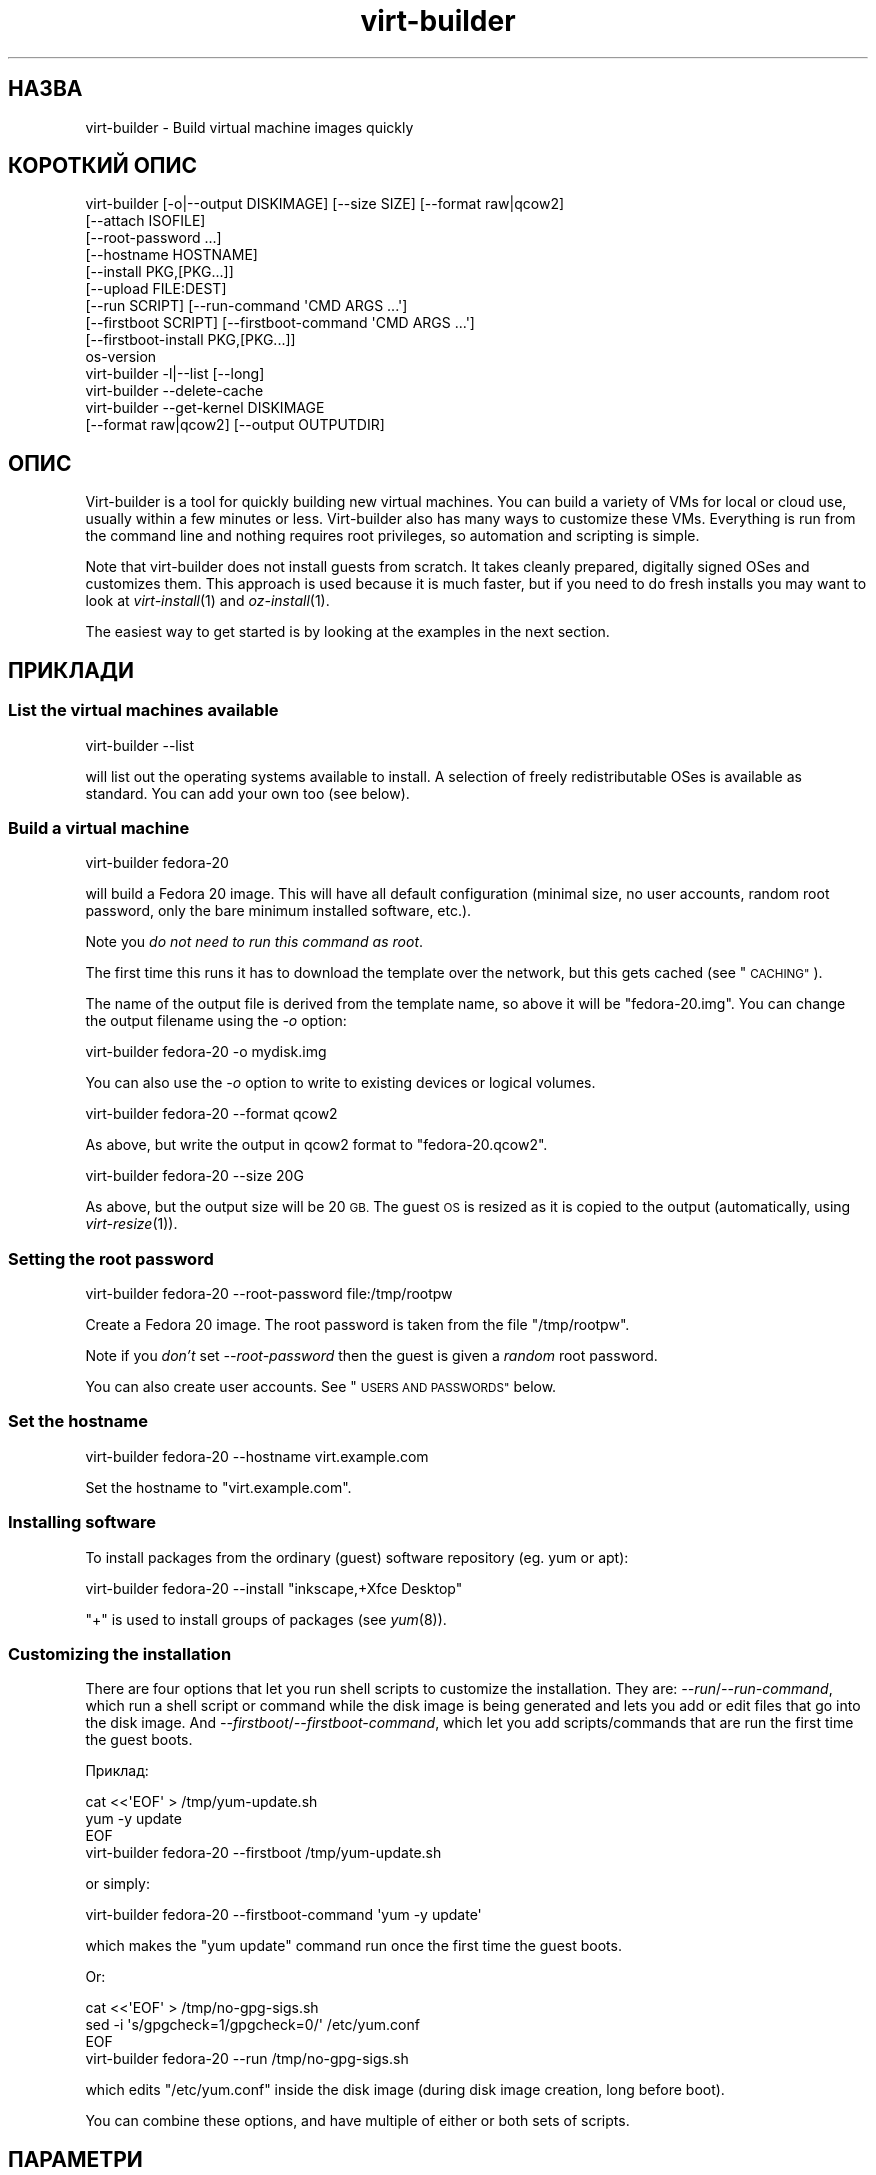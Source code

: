 .\" Automatically generated by Podwrapper::Man 1.23.30 (Pod::Simple 3.28)
.\"
.\" Standard preamble:
.\" ========================================================================
.de Sp \" Vertical space (when we can't use .PP)
.if t .sp .5v
.if n .sp
..
.de Vb \" Begin verbatim text
.ft CW
.nf
.ne \\$1
..
.de Ve \" End verbatim text
.ft R
.fi
..
.\" Set up some character translations and predefined strings.  \*(-- will
.\" give an unbreakable dash, \*(PI will give pi, \*(L" will give a left
.\" double quote, and \*(R" will give a right double quote.  \*(C+ will
.\" give a nicer C++.  Capital omega is used to do unbreakable dashes and
.\" therefore won't be available.  \*(C` and \*(C' expand to `' in nroff,
.\" nothing in troff, for use with C<>.
.tr \(*W-
.ds C+ C\v'-.1v'\h'-1p'\s-2+\h'-1p'+\s0\v'.1v'\h'-1p'
.ie n \{\
.    ds -- \(*W-
.    ds PI pi
.    if (\n(.H=4u)&(1m=24u) .ds -- \(*W\h'-12u'\(*W\h'-12u'-\" diablo 10 pitch
.    if (\n(.H=4u)&(1m=20u) .ds -- \(*W\h'-12u'\(*W\h'-8u'-\"  diablo 12 pitch
.    ds L" ""
.    ds R" ""
.    ds C` ""
.    ds C' ""
'br\}
.el\{\
.    ds -- \|\(em\|
.    ds PI \(*p
.    ds L" ``
.    ds R" ''
.    ds C`
.    ds C'
'br\}
.\"
.\" Escape single quotes in literal strings from groff's Unicode transform.
.ie \n(.g .ds Aq \(aq
.el       .ds Aq '
.\"
.\" If the F register is turned on, we'll generate index entries on stderr for
.\" titles (.TH), headers (.SH), subsections (.SS), items (.Ip), and index
.\" entries marked with X<> in POD.  Of course, you'll have to process the
.\" output yourself in some meaningful fashion.
.\"
.\" Avoid warning from groff about undefined register 'F'.
.de IX
..
.nr rF 0
.if \n(.g .if rF .nr rF 1
.if (\n(rF:(\n(.g==0)) \{
.    if \nF \{
.        de IX
.        tm Index:\\$1\t\\n%\t"\\$2"
..
.        if !\nF==2 \{
.            nr % 0
.            nr F 2
.        \}
.    \}
.\}
.rr rF
.\" ========================================================================
.\"
.IX Title "virt-builder 1"
.TH virt-builder 1 "2013-10-11" "libguestfs-1.23.30" "Virtualization Support"
.\" For nroff, turn off justification.  Always turn off hyphenation; it makes
.\" way too many mistakes in technical documents.
.if n .ad l
.nh
.SH "НАЗВА"
.IX Header "НАЗВА"
virt-builder \- Build virtual machine images quickly
.SH "КОРОТКИЙ ОПИС"
.IX Header "КОРОТКИЙ ОПИС"
.Vb 10
\& virt\-builder [\-o|\-\-output DISKIMAGE] [\-\-size SIZE] [\-\-format raw|qcow2]
\&    [\-\-attach ISOFILE]
\&    [\-\-root\-password ...]
\&    [\-\-hostname HOSTNAME]
\&    [\-\-install PKG,[PKG...]]
\&    [\-\-upload FILE:DEST]
\&    [\-\-run SCRIPT] [\-\-run\-command \*(AqCMD ARGS ...\*(Aq]
\&    [\-\-firstboot SCRIPT] [\-\-firstboot\-command \*(AqCMD ARGS ...\*(Aq]
\&    [\-\-firstboot\-install PKG,[PKG...]]
\&    os\-version
\&
\& virt\-builder \-l|\-\-list [\-\-long]
\&
\& virt\-builder \-\-delete\-cache
\&
\& virt\-builder \-\-get\-kernel DISKIMAGE
\&    [\-\-format raw|qcow2] [\-\-output OUTPUTDIR]
.Ve
.SH "ОПИС"
.IX Header "ОПИС"
Virt-builder is a tool for quickly building new virtual machines.  You can
build a variety of VMs for local or cloud use, usually within a few minutes
or less.  Virt-builder also has many ways to customize these VMs.
Everything is run from the command line and nothing requires root
privileges, so automation and scripting is simple.
.PP
Note that virt-builder does not install guests from scratch.  It takes
cleanly prepared, digitally signed OSes and customizes them.  This approach
is used because it is much faster, but if you need to do fresh installs you
may want to look at \fIvirt\-install\fR\|(1) and \fIoz\-install\fR\|(1).
.PP
The easiest way to get started is by looking at the examples in the next
section.
.SH "ПРИКЛАДИ"
.IX Header "ПРИКЛАДИ"
.SS "List the virtual machines available"
.IX Subsection "List the virtual machines available"
.Vb 1
\& virt\-builder \-\-list
.Ve
.PP
will list out the operating systems available to install.  A selection of
freely redistributable OSes is available as standard.  You can add your own
too (see below).
.SS "Build a virtual machine"
.IX Subsection "Build a virtual machine"
.Vb 1
\& virt\-builder fedora\-20
.Ve
.PP
will build a Fedora 20 image.  This will have all default configuration
(minimal size, no user accounts, random root password, only the bare minimum
installed software, etc.).
.PP
Note you \fIdo not need to run this command as root\fR.
.PP
The first time this runs it has to download the template over the network,
but this gets cached (see \*(L"\s-1CACHING\*(R"\s0).
.PP
The name of the output file is derived from the template name, so above it
will be \f(CW\*(C`fedora\-20.img\*(C'\fR.  You can change the output filename using the
\&\fI\-o\fR option:
.PP
.Vb 1
\& virt\-builder fedora\-20 \-o mydisk.img
.Ve
.PP
You can also use the \fI\-o\fR option to write to existing devices or logical
volumes.
.PP
.Vb 1
\& virt\-builder fedora\-20 \-\-format qcow2
.Ve
.PP
As above, but write the output in qcow2 format to \f(CW\*(C`fedora\-20.qcow2\*(C'\fR.
.PP
.Vb 1
\& virt\-builder fedora\-20 \-\-size 20G
.Ve
.PP
As above, but the output size will be 20 \s-1GB. \s0 The guest \s-1OS\s0 is resized as it
is copied to the output (automatically, using \fIvirt\-resize\fR\|(1)).
.SS "Setting the root password"
.IX Subsection "Setting the root password"
.Vb 1
\& virt\-builder fedora\-20 \-\-root\-password file:/tmp/rootpw
.Ve
.PP
Create a Fedora 20 image.  The root password is taken from the file
\&\f(CW\*(C`/tmp/rootpw\*(C'\fR.
.PP
Note if you \fIdon't\fR set \fI\-\-root\-password\fR then the guest is given a
\&\fIrandom\fR root password.
.PP
You can also create user accounts.  See \*(L"\s-1USERS AND PASSWORDS\*(R"\s0 below.
.SS "Set the hostname"
.IX Subsection "Set the hostname"
.Vb 1
\& virt\-builder fedora\-20 \-\-hostname virt.example.com
.Ve
.PP
Set the hostname to \f(CW\*(C`virt.example.com\*(C'\fR.
.SS "Installing software"
.IX Subsection "Installing software"
To install packages from the ordinary (guest) software repository (eg. yum
or apt):
.PP
.Vb 1
\& virt\-builder fedora\-20 \-\-install "inkscape,+Xfce Desktop"
.Ve
.PP
\&\f(CW\*(C`+\*(C'\fR is used to install groups of packages (see \fIyum\fR\|(8)).
.SS "Customizing the installation"
.IX Subsection "Customizing the installation"
There are four options that let you run shell scripts to customize the
installation.  They are: \fI\-\-run\fR/\fI\-\-run\-command\fR, which run a shell script
or command while the disk image is being generated and lets you add or edit
files that go into the disk image.  And
\&\fI\-\-firstboot\fR/\fI\-\-firstboot\-command\fR, which let you add scripts/commands
that are run the first time the guest boots.
.PP
Приклад:
.PP
.Vb 3
\& cat <<\*(AqEOF\*(Aq > /tmp/yum\-update.sh
\& yum \-y update
\& EOF
\& 
\& virt\-builder fedora\-20 \-\-firstboot /tmp/yum\-update.sh
.Ve
.PP
or simply:
.PP
.Vb 1
\& virt\-builder fedora\-20 \-\-firstboot\-command \*(Aqyum \-y update\*(Aq
.Ve
.PP
which makes the \f(CW\*(C`yum update\*(C'\fR command run once the first time the guest
boots.
.PP
Or:
.PP
.Vb 3
\& cat <<\*(AqEOF\*(Aq > /tmp/no\-gpg\-sigs.sh
\& sed \-i \*(Aqs/gpgcheck=1/gpgcheck=0/\*(Aq /etc/yum.conf
\& EOF
\& 
\& virt\-builder fedora\-20 \-\-run /tmp/no\-gpg\-sigs.sh
.Ve
.PP
which edits \f(CW\*(C`/etc/yum.conf\*(C'\fR inside the disk image (during disk image
creation, long before boot).
.PP
You can combine these options, and have multiple of either or both sets of
scripts.
.SH "ПАРАМЕТРИ"
.IX Header "ПАРАМЕТРИ"
.IP "\fB\-\-help\fR" 4
.IX Item "--help"
Показати довідкове повідомлення.
.IP "\fB\-\-attach\fR \s-1ISOFILE\s0" 4
.IX Item "--attach ISOFILE"
During the customization phase, the given disk is attached to the libguestfs
appliance.  This is used to provide extra software repositories or other
data for customization.
.Sp
You probably want to ensure the volume(s) or filesystems in the attached
disks are labelled (or an \s-1ISO\s0 volume name) so that you can mount them by
label in your run-scripts:
.Sp
.Vb 2
\& mkdir /tmp/mount
\& mount LABEL=EXTRA /tmp/mount
.Ve
.Sp
You can have multiple \fI\-\-attach\fR options, and the format can be any disk
format (not just an \s-1ISO\s0).
.Sp
See also: \fI\-\-run\fR, \*(L"Installing packages at build time from a side
repository\*(R", \fIvirt\-make\-fs\fR\|(1).
.IP "\fB\-\-attach\-format\fR \s-1FORMAT\s0" 4
.IX Item "--attach-format FORMAT"
Specify the disk format for the next \fI\-\-attach\fR option.  The \f(CW\*(C`FORMAT\*(C'\fR is
usually \f(CW\*(C`raw\*(C'\fR or \f(CW\*(C`qcow2\*(C'\fR.  Use \f(CW\*(C`raw\*(C'\fR for ISOs.
.IP "\fB\-\-cache\fR \s-1DIR\s0" 4
.IX Item "--cache DIR"
.PD 0
.IP "\fB\-\-no\-cache\fR" 4
.IX Item "--no-cache"
.PD
\&\fI\-\-cache\fR \s-1DIR\s0 sets the directory to use/check for cached template files.
If not set, defaults to either \f(CW\*(C`$XDG_CACHE_HOME/virt\-builder/\*(C'\fR or
\&\f(CW\*(C`$HOME/.cache/virt\-builder/\*(C'\fR.
.Sp
\&\fI\-\-no\-cache\fR disables template caching.
.IP "\fB\-\-check\-signature\fR" 4
.IX Item "--check-signature"
.PD 0
.IP "\fB\-\-no\-check\-signature\fR" 4
.IX Item "--no-check-signature"
.PD
Check/don't check the digital signature of the \s-1OS\s0 template.  The default is
to check the signature and exit if it is not correct.  Using
\&\fI\-\-no\-check\-signature\fR bypasses this check.
.Sp
See also \fI\-\-fingerprint\fR.
.IP "\fB\-\-curl\fR \s-1CURL\s0" 4
.IX Item "--curl CURL"
Specify an alternate \fIcurl\fR\|(1) binary.  You can also use this to add curl
parameters, for example to disable https certificate checks:
.Sp
.Vb 1
\& virt\-builder \-\-curl "curl \-\-insecure" [...]
.Ve
.IP "\fB\-\-delete\-cache\fR" 4
.IX Item "--delete-cache"
Delete the template cache.  See \*(L"\s-1CACHING\*(R"\s0.
.IP "\fB\-\-fingerprint\fR '\s-1AAAA BBBB ...\s0'" 4
.IX Item "--fingerprint 'AAAA BBBB ...'"
Check that the digital signature is signed by the key with the given
fingerprint.  (The fingerprint is a long string, usually written as 10
groups of 4 hexadecimal digits).
.Sp
If signature checking is enabled and the \fI\-\-fingerprint\fR option is not
given, then this checks the download was signed by F777 4FB1 \s-1AD07 4A7E 8C87 67EA 9173 8F73 E1B7 68A0 \s0(which is Richard W.M. Jones's key).
.Sp
You can also set the \f(CW\*(C`VIRT_BUILDER_FINGERPRINT\*(C'\fR environment variable.
.IP "\fB\-\-firstboot\fR \s-1SCRIPT\s0" 4
.IX Item "--firstboot SCRIPT"
.PD 0
.IP "\fB\-\-firstboot\-command\fR '\s-1CMD ARGS ...\s0'" 4
.IX Item "--firstboot-command 'CMD ARGS ...'"
.PD
Install \f(CW\*(C`SCRIPT\*(C'\fR inside the guest, so that when the guest first boots up,
the script runs (as root, late in the boot process).
.Sp
The script is automatically chmod +x after installation in the guest.
.Sp
The alternative version \fI\-\-firstboot\-command\fR is the same, but it
conveniently wraps the command up in a single line script for you.
.Sp
You can have multiple \fI\-\-firstboot\fR and \fI\-\-firstboot\-command\fR options.
They run in the same order that they appear on the command line.
.Sp
See also \fI\-\-run\fR.
.IP "\fB\-\-firstboot\-install\fR PKG[,PKG,...]" 4
.IX Item "--firstboot-install PKG[,PKG,...]"
Install the named packages (a comma-separated list).  These are installed
when the guest first boots using the guest's package manager (eg. apt, yum,
etc.) and the guest's network connection.
.Sp
For an overview on the different ways to install packages, see \*(L"\s-1INSTALLING
PACKAGES\*(R"\s0.
.IP "\fB\-\-format\fR qcow2" 4
.IX Item "--format qcow2"
.PD 0
.IP "\fB\-\-format\fR raw" 4
.IX Item "--format raw"
.PD
Select the output format.  The default is \fIraw\fR.
.IP "\fB\-\-get\-kernel\fR \s-1IMAGE\s0" 4
.IX Item "--get-kernel IMAGE"
This option extracts the kernel and initramfs from a previously built disk
image called \f(CW\*(C`IMAGE\*(C'\fR (in fact it works for any \s-1VM\s0 disk image, not just ones
built using virt-builder).
.Sp
The kernel and initramfs are written to the current directory, unless you
also specify the \fI\-\-output\fR \f(CW\*(C`outputdir\*(C'\fR \fBdirectory\fR name.
.Sp
The format of the disk image is automatically detected unless you specify it
by using the \fI\-\-format\fR option.
.Sp
In the case where the guest contains multiple kernels, the one with the
highest version number is chosen.  To extract arbitrary kernels from the
disk image, see \fIguestfish\fR\|(1).  To extract the entire \f(CW\*(C`/boot\*(C'\fR directory
of a guest, see \fIvirt\-copy\-out\fR\|(1).
.IP "\fB\-\-gpg\fR \s-1GPG\s0" 4
.IX Item "--gpg GPG"
Specify an alternate \fIgpg\fR\|(1) (\s-1GNU\s0 Privacy Guard) binary.  You can also use
this to add gpg parameters, for example to specify an alternate home
directory:
.Sp
.Vb 1
\& virt\-builder \-\-gpg "gpg \-\-homedir /tmp" [...]
.Ve
.IP "\fB\-\-hostname\fR \s-1HOSTNAME\s0" 4
.IX Item "--hostname HOSTNAME"
Set the hostname of the guest to \f(CW\*(C`HOSTNAME\*(C'\fR.  You can use a dotted
hostname.domainname (\s-1FQDN\s0) if you want.
.IP "\fB\-\-install\fR PKG[,PKG,...]" 4
.IX Item "--install PKG[,PKG,...]"
Install the named packages (a comma-separated list).  These are installed
during the image build using the guest's package manager (eg. apt, yum,
etc.) and the host's network connection.
.Sp
For an overview on the different ways to install packages, see \*(L"\s-1INSTALLING
PACKAGES\*(R"\s0.
.IP "\fB\-l\fR" 4
.IX Item "-l"
.PD 0
.IP "\fB\-\-list\fR" 4
.IX Item "--list"
.IP "\fB\-\-list \-\-long\fR" 4
.IX Item "--list --long"
.PD
List available templates.
.Sp
The alternative \fI\-\-list \-\-long\fR form shows lots more details about each
operating system option.
.Sp
See also: \fI\-\-source\fR, \*(L"\s-1CREATING YOUR OWN TEMPLATES\*(R"\s0.
.IP "\fB\-\-no\-logfile\fR" 4
.IX Item "--no-logfile"
Wipe \f(CW\*(C`builder.log\*(C'\fR (log file from build commands) from the image after
building is complete.  If you don't want to reveal precisely how the image
was built, use this option.
.Sp
See also: \*(L"\s-1LOG FILE\*(R"\s0.
.IP "\fB\-\-network\fR" 4
.IX Item "--network"
.PD 0
.IP "\fB\-\-no\-network\fR" 4
.IX Item "--no-network"
.PD
Enable or disable network access from the guest during the installation.
.Sp
Enabled is the default.  Use \fI\-\-no\-network\fR to disable access.
.Sp
The network only allows outgoing connections and has other minor
limitations.  See \*(L"\s-1NETWORK\*(R"\s0 in \fIvirt\-rescue\fR\|(1).
.Sp
If you use \fI\-\-no\-network\fR then certain other options such as \fI\-\-install\fR
will not work.
.Sp
This does not affect whether the guest can access the network once it has
been booted, because that is controlled by your hypervisor or cloud
environment and has nothing to do with virt-builder.
.Sp
Generally speaking you should \fInot\fR use \fI\-\-no\-network\fR.  But here are some
reasons why you might want to:
.RS 4
.IP "1." 4
Because the libguestfs backend that you are using doesn't support the
network.  (See: \*(L"\s-1BACKEND\*(R"\s0 in \fIguestfs\fR\|(3)).
.IP "2." 4
Any software you need to install comes from an attached \s-1ISO,\s0 so you don't
need the network.
.IP "3." 4
You don't want untrusted guest code trying to access your host network when
running virt-builder.  This is particularly an issue when you don't trust
the source of the operating system templates.  (See \*(L"\s-1SECURITY\*(R"\s0 below).
.IP "4." 4
You don't have a host network (eg. in secure/restricted environments).
.RE
.RS 4
.RE
.IP "\fB\-o\fR filename" 4
.IX Item "-o filename"
.PD 0
.IP "\fB\-\-output\fR filename" 4
.IX Item "--output filename"
.PD
Write the output to \f(CW\*(C`filename\*(C'\fR.  If you don't specify this option, then the
output filename is generated by taking the \f(CW\*(C`os\-version\*(C'\fR or basename of the
template, removing any extensions, and adding \f(CW\*(C`.img\*(C'\fR (for raw format) or
\&\f(CW\*(C`.qcow2\*(C'\fR (for qcow2 format).
.Sp
Note that the output filename could be a device, partition or logical
volume.
.IP "\fB\-\-password\-crypto\fR password-crypto" 4
.IX Item "--password-crypto password-crypto"
Set the password encryption to \f(CW\*(C`md5\*(C'\fR, \f(CW\*(C`sha256\*(C'\fR or \f(CW\*(C`sha512\*(C'\fR.
.Sp
\&\f(CW\*(C`sha256\*(C'\fR and \f(CW\*(C`sha512\*(C'\fR require glibc ≥ 2.7 (check \fIcrypt\fR\|(3) inside the
guest).
.Sp
\&\f(CW\*(C`md5\*(C'\fR will work with relatively old Linux guests (eg. \s-1RHEL 3\s0), but is not
secure against modern attacks.
.Sp
The default is \f(CW\*(C`sha512\*(C'\fR unless libguestfs detects an old guest that didn't
have support for \s-1SHA\-512,\s0 in which case it will use \f(CW\*(C`md5\*(C'\fR.  You can
override libguestfs by specifying this option.
.IP "\fB\-\-quiet\fR" 4
.IX Item "--quiet"
Don't print ordinary progress messages.
.IP "\fB\-\-root\-password\fR \s-1PASSWORD\s0" 4
.IX Item "--root-password PASSWORD"
Set the root password.
.Sp
See \*(L"\s-1USERS AND PASSWORDS\*(R"\s0 below for the format of the \f(CW\*(C`PASSWORD\*(C'\fR field,
and also how to set up user accounts.
.Sp
Note if you \fIdon't\fR set \fI\-\-root\-password\fR then the guest is given a
\&\fIrandom\fR root password.
.IP "\fB\-\-run\fR \s-1SCRIPT\s0" 4
.IX Item "--run SCRIPT"
.PD 0
.IP "\fB\-\-run\-command\fR '\s-1CMD ARGS ...\s0'" 4
.IX Item "--run-command 'CMD ARGS ...'"
.PD
Run the shell script (or any program) called \f(CW\*(C`SCRIPT\*(C'\fR on the disk image.
The script runs virtualized inside a small appliance, chrooted into the
guest filesystem.
.Sp
The script is automatically chmod +x.
.Sp
If libguestfs supports it then a limited network connection is available but
it only allows outgoing network connections.  You can also attach data disks
(eg. \s-1ISO\s0 files) as another way to provide data (eg. software packages) to
the script without needing a network connection.
.Sp
The alternative version \fI\-\-run\-command\fR is the same, but it conveniently
wraps the command up in a single line script for you.
.Sp
You can have multiple \fI\-\-run\fR and \fI\-\-run\-command\fR options.  They run in
the same order that they appear on the command line.
.Sp
See also \fI\-\-firstboot\fR, \fI\-\-attach\fR.
.IP "\fB\-\-size\fR \s-1SIZE\s0" 4
.IX Item "--size SIZE"
Select the size, where the size can be specified using common names such as
\&\f(CW\*(C`32G\*(C'\fR (32 gigabytes) etc.
.Sp
If the size is not specified, then one of two things happens.  If the output
is a file, then the size is the same as the template (this is most likely
\&\fInot\fR what you want).  If the output is a device, partition, etc then the
size of that device is used.
.IP "\fB\-\-source\fR \s-1URL\s0" 4
.IX Item "--source URL"
Set the source \s-1URL\s0 to look for templates.  If not specified it defaults to
http://libguestfs.org/download/builder/index.asc
.Sp
See also \*(L"\s-1CREATING YOUR OWN TEMPLATES\*(R"\s0 below.
.Sp
You can also set the \f(CW\*(C`VIRT_BUILDER_SOURCE\*(C'\fR environment variable.
.Sp
Note that you should not point \fI\-\-source\fR to sources that you don't trust
(unless the source is signed by someone you do trust).  See also the
\&\fI\-\-no\-network\fR option.
.IP "\fB\-\-upload\fR \s-1FILE:DEST\s0" 4
.IX Item "--upload FILE:DEST"
Upload local file \f(CW\*(C`FILE\*(C'\fR to destination \f(CW\*(C`DEST\*(C'\fR in the disk image.  File
owner and permissions from the original are preserved, so you should set
them to what you want them to be in the disk image.
.IP "\fB\-v\fR" 4
.IX Item "-v"
.PD 0
.IP "\fB\-\-verbose\fR" 4
.IX Item "--verbose"
.PD
Enable debug messages and/or produce verbose output.
.Sp
When reporting bugs, use this option and attach the complete output to your
bug report.
.IP "\fB\-V\fR" 4
.IX Item "-V"
.PD 0
.IP "\fB\-\-version\fR" 4
.IX Item "--version"
.PD
Показати дані щодо версії і завершити роботу.
.SH "REFERENCE"
.IX Header "REFERENCE"
.SS "\s-1INSTALLING PACKAGES\s0"
.IX Subsection "INSTALLING PACKAGES"
There are several approaches to installing packages or applications in the
guest which have different trade-offs.
.PP
\fIInstalling packages at build time\fR
.IX Subsection "Installing packages at build time"
.PP
If the guest \s-1OS\s0 you are installing is similar to the host \s-1OS \s0(eg.  both are
Linux), and if libguestfs supports network connections, then you can use
\&\fI\-\-install\fR to install packages like this:
.PP
.Vb 1
\& virt\-builder fedora\-20 \-\-install inkscape
.Ve
.PP
This uses the guest's package manager but the host's network connection.
.PP
\fIInstalling packages at first boot\fR
.IX Subsection "Installing packages at first boot"
.PP
Another option is to install the packages when the guest first boots:
.PP
.Vb 1
\& virt\-builder fedora\-20 \-\-firstboot\-install inkscape
.Ve
.PP
This uses the guest's package manager and the guest's network connection.
.PP
The downsides are that it will take the guest a lot longer to boot first
time, and there's nothing much you can do if package installation fails
(eg. because a network problem means the guest can't reach the package
repositories).
.PP
\fIInstalling packages at build time from a side repository\fR
.IX Subsection "Installing packages at build time from a side repository"
.PP
If the software you want to install is not available in the main package
repository of the guest, then you can add a side repository.  Usually this
is presented as an \s-1ISO \s0(\s-1CD\s0 disk image) file containing extra packages.
.PP
Create a script that mounts the \s-1ISO\s0 and sets up the repository.  For yum,
create /tmp/install.sh containing:
.PP
.Vb 1
\& mkdir /tmp/mount
\& 
\& # Assume the volume label of the CD is \*(AqEXTRA\*(Aq:
\& mount LABEL=EXTRA /tmp/mount
\& 
\& cat <<\*(AqEOF\*(Aq > /etc/yum.repos.d/extra.repo
\& [extra]
\& name=extra
\& baseurl=file:///tmp/mount
\& enabled=1
\& EOF
\& 
\& yum \-y install famousdatabase
.Ve
.PP
For apt, create /tmp/install.sh containing:
.PP
.Vb 1
\& mkdir /tmp/mount
\& 
\& # Assume the volume label of the CD is \*(AqEXTRA\*(Aq:
\& mount LABEL=EXTRA /tmp/mount
\& 
\& apt\-cdrom \-d=/tmp/mount add
\& apt\-get \-y install famousdatabase
.Ve
.PP
Use the \fI\-\-attach\fR option to attach the \s-1CD:\s0
.PP
.Vb 1
\& virt\-builder fedora 20 \-\-attach extra.iso \-\-run /tmp/install.sh
.Ve
.SS "\s-1USERS AND PASSWORDS\s0"
.IX Subsection "USERS AND PASSWORDS"
The \fI\-\-root\-password\fR option is used to change the root password (otherwise
a random password is used).  This option has the following formats:
.IP "\fB\-\-root\-password\fR file:FILENAME" 4
.IX Item "--root-password file:FILENAME"
Read the root password from \f(CW\*(C`FILENAME\*(C'\fR.  The whole first line of this file
is the replacement password.  Any other lines are ignored.  You should
create the file with mode 0600 to ensure no one else can read it.
.IP "\fB\-\-root\-password\fR password:PASSWORD" 4
.IX Item "--root-password password:PASSWORD"
Set the root password to the literal string \f(CW\*(C`PASSWORD\*(C'\fR.
.Sp
\&\fBNote: this is not secure\fR since any user on the same machine can see the
cleartext password using \fIps\fR\|(1).
.PP
\fICreating user accounts\fR
.IX Subsection "Creating user accounts"
.PP
To create user accounts, use the \fIuseradd\fR\|(8) command with
\&\-\-firstboot\-command like this:
.PP
.Vb 2
\& virt\-sysprep \-\-firstboot\-command \e
\&    \*(Aquseradd \-m \-p "" rjones ; chage \-d 0 rjones\*(Aq
.Ve
.PP
The above command will create an \f(CW\*(C`rjones\*(C'\fR account with no password, and
force the user to set a password when they first log in.  There are other
ways to manage passwords, see \fIuseradd\fR\|(8) for details.
.SS "\s-1LOG FILE\s0"
.IX Subsection "LOG FILE"
Scripts and package installation that runs at build time (\fI\-\-run\fR,
\&\fI\-\-run\-command\fR, \fI\-\-install\fR, but \fInot\fR firstboot) is logged in one of
the following locations:
.ie n .IP """/tmp/builder.log""" 4
.el .IP "\f(CW/tmp/builder.log\fR" 4
.IX Item "/tmp/builder.log"
On Linux, \s-1BSD\s0 and other guests.
.ie n .IP """C:\eTemp\ebuilder.log""" 4
.el .IP "\f(CWC:\eTemp\ebuilder.log\fR" 4
.IX Item "C:Tempbuilder.log"
On Windows, \s-1DOS\s0 guests.
.ie n .IP """/builder.log""" 4
.el .IP "\f(CW/builder.log\fR" 4
.IX Item "/builder.log"
If \f(CW\*(C`/tmp\*(C'\fR or \f(CW\*(C`C:\eTemp\*(C'\fR is missing.
.PP
If you don't want the log file to appear in the final image, then use the
\&\fI\-\-no\-logfile\fR command line option.
.SS "\s-1INSTALLATION PROCESS\s0"
.IX Subsection "INSTALLATION PROCESS"
When you invoke virt-builder, installation proceeds as follows:
.IP "\(bu" 4
The template image is downloaded.
.Sp
If the template image is present in the cache, the cached version is used
instead.  (See \*(L"\s-1CACHING\*(R"\s0).
.IP "\(bu" 4
The template signature is checked.
.IP "\(bu" 4
If the template image is xz-compressed: If \fInbdkit\fR\|(1) and
\&\fInbdkit\-xz\-plugin\fR\|(1) are both installed, nbdkit is used to transparently
uncompress the image on the fly.  Else it is uncompressed to a temporary
disk which takes more disk space.
.Sp
[\fBNote:\fR Use of nbdkit is disabled because of a libvirt bug:
https://bugzilla.redhat.com/show_bug.cgi?id=1011063 It will be enabled in
a future release.]
.IP "\(bu" 4
The template image is resized into the destination, using \fIvirt\-resize\fR\|(1).
.IP "\(bu" 4
Extra disks are attached (\fI\-\-attach\fR).
.IP "\(bu" 4
A new random seed is generated for the guest.
.IP "\(bu" 4
The hostname is set (\fI\-\-hostname\fR).
.IP "\(bu" 4
The root password is changed (\fI\-\-root\-password\fR).
.IP "\(bu" 4
Packages are installed (\fI\-\-install\fR).
.IP "\(bu" 4
Files are uploaded (\fI\-\-upload\fR).
.IP "\(bu" 4
Firstboot scripts are installed (\fI\-\-firstboot\fR, \fI\-\-firstboot\-command\fR,
\&\fI\-\-firstboot\-install\fR).
.Sp
Note that although firstboot scripts are installed at this step, they do not
run until the guest is booted first time.  Firstboot scripts will run in the
order they appear on the command line.
.IP "\(bu" 4
Scripts are run (\fI\-\-run\fR, \fI\-\-run\-command\fR).
.Sp
Scripts run in the order they appear on the command line.
.SS "\s-1IMPORTING THE DISK IMAGE\s0"
.IX Subsection "IMPORTING THE DISK IMAGE"
\fIImporting into libvirt\fR
.IX Subsection "Importing into libvirt"
.PP
Import the disk image into libvirt using \fIvirt\-install\fR\|(1) \fI\-\-import\fR
option.
.PP
.Vb 2
\& virt\-install \-\-import \e
\&   \-\-name guest \-\-ram 2048 \-\-disk path=disk.img,format=raw
.Ve
.PP
Нотатки:
.IP "1." 4
You \fImust\fR specify the correct format.  The format is \f(CW\*(C`raw\*(C'\fR unless you
used virt-builder's \fI\-\-format\fR option.
.IP "2." 4
You can run virt-install as root or non-root.  Each works slightly
differently because libvirt manages a different set of virtual machines for
each user.  In particular virt-manager normally shows the root-owned VMs,
whereas Boxes shows the user-owned VMs, and other tools probably work
differently as well.
.SS "\s-1DEBUGGING BUILDS\s0"
.IX Subsection "DEBUGGING BUILDS"
If virt-builder fails with an error, then enable debugging (\fI\-v\fR) and
report a bug (see \*(L"\s-1BUGS\*(R"\s0 below).
.PP
If virt-builder is successful but the image doesn't work, here are some
things to try:
.IP "Use virt-rescue" 4
.IX Item "Use virt-rescue"
Run \fIvirt\-rescue\fR\|(1) on the disk image:
.Sp
.Vb 1
\& virt\-rescue \-a disk.img
.Ve
.Sp
This gives you a rescue shell.  You can mount the filesystems from the disk
image on \f(CW\*(C`/sysroot\*(C'\fR and examine them using ordinary Linux commands.  You
can also chroot into the guest to reinstall the bootloader.  The virt-rescue
man page has a lot more information and examples.
.IP "Use guestfish" 4
.IX Item "Use guestfish"
Run \fIguestfish\fR\|(1) on the disk image:
.Sp
.Vb 1
\& guestfish \-a disk.img \-i
.Ve
.Sp
Use guestfish commands like \f(CW\*(C`ll /directory\*(C'\fR and \f(CW\*(C`cat /file\*(C'\fR to examine
directories and files.
.IP "Use guestmount" 4
.IX Item "Use guestmount"
Mount the disk image safely on the host using \s-1FUSE\s0 and \fIguestmount\fR\|(1):
.Sp
.Vb 3
\& mkdir /tmp/mp
\& guestmount \-a disk.img \-i /tmp/mp
\& cd /tmp/mp
.Ve
.Sp
To unmount the disk image do:
.Sp
.Vb 1
\& fusermount \-u /tmp/mp
.Ve
.IP "Add a serial console" 4
.IX Item "Add a serial console"
If the guest hangs during boot, it can be helpful to add a serial console to
the guest, and direct kernel messages to the serial console.  Adding the
serial console will involve looking at the documentation for your
hypervisor.  To direct kernel messages to the serial console, add the
following on the kernel command line:
.Sp
.Vb 1
\& console=tty0 console=ttyS0,115200
.Ve
.SS "\s-1CREATING YOUR OWN TEMPLATES\s0"
.IX Subsection "CREATING YOUR OWN TEMPLATES"
For serious virt-builder use, you may want to create your own repository of
templates.
.PP
Out of the box, virt-builder downloads the file
http://libguestfs.org/download/builder/index.asc which is an index of
available templates plus some information about each one, wrapped up in a
digital signature.  The command \f(CW\*(C`virt\-builder \-\-list\*(C'\fR lists out the
information in this index file.
.PP
You can set up your own site containing an index file and some templates,
and then point virt-builder at the site by using the \fI\-\-source\fR option:
.PP
.Vb 3
\& virt\-builder \-\-source https://example.com/builder/index.asc \e
\&    \-\-fingerprint \*(AqAAAA BBBB ...\*(Aq \e
\&    \-\-list
.Ve
.PP
(Note setting the environment variables \f(CW\*(C`VIRT_BUILDER_SOURCE\*(C'\fR and
\&\f(CW\*(C`VIRT_BUILDER_FINGERPRINT\*(C'\fR may be easier to type!)
.PP
\fISetting up a \s-1GPG\s0 key\fR
.IX Subsection "Setting up a GPG key"
.PP
If you don't have a GnuPG key, you will need to set one up.  (Strictly
speaking this is optional, but if your index and template files are not
signed then virt-builder users will have to use the \fI\-\-no\-check\-signature\fR
flag every time they use virt-builder.)
.PP
To create a key, see the \s-1GPG\s0 manual
http://www.gnupg.org/gph/en/manual.html.
.PP
Export your \s-1GPG\s0 public key and add it to the keyring of all virt-builder
users:
.PP
.Vb 1
\& gpg \-\-export \-a "you@example.com" > pubkey
\& 
\& # For each virt\-builder user:
\& gpg \-\-import pubkey
.Ve
.PP
Also find the fingerprint of your key:
.PP
.Vb 1
\& gpg \-\-list\-keys \-\-fingerprint
.Ve
.PP
\fICreate the templates\fR
.IX Subsection "Create the templates"
.PP
There are many ways to create the templates.  For example you could clone
existing guests (see \fIvirt\-sysprep\fR\|(1)), or you could install a guest by
hand (\fIvirt\-install\fR\|(1)).  To see how the templates were created for
virt-builder, look at the scripts in \f(CW\*(C`libguestfs.git/builder/website\*(C'\fR
.PP
For best results when compressing the templates, use the following xz
options (see \fInbdkit\-xz\-plugin\fR\|(1) for further explanation):
.PP
.Vb 1
\& xz \-\-best \-\-block\-size=16777216 disk
.Ve
.PP
\fICreating and signing the index file\fR
.IX Subsection "Creating and signing the index file"
.PP
The index file has a simple text format (shown here without the digital
signature):
.PP
.Vb 9
\& [fedora\-18]
\& name=Fedora® 18
\& osinfo=fedora18
\& file=fedora\-18.xz
\& sig=fedora\-18.xz.sig
\& format=raw
\& size=6442450944
\& compressed_size=148947524
\& expand=/dev/sda3
\& 
\& [fedora\-19]
\& name=Fedora® 19
\& osinfo=fedora19
\& file=fedora\-19.xz
\& sig=fedora\-19.xz.sig
\& revision=3
\& format=raw
\& size=4294967296
\& compressed_size=172190964
\& expand=/dev/sda3
.Ve
.PP
The part in square brackets is the \f(CW\*(C`os\-version\*(C'\fR, which is the same string
that is used on the virt-builder command line to build that \s-1OS.\s0
.PP
After preparing the \f(CW\*(C`index\*(C'\fR file in the correct format, clearsign it using
the following command:
.PP
.Vb 1
\& gpg \-\-clearsign \-\-armor index
.Ve
.PP
This will create the final file called \f(CW\*(C`index.asc\*(C'\fR which can be uploaded to
the server (and is the \fI\-\-source\fR \s-1URL\s0).  As noted above, signing the index
file is optional, but recommended.
.PP
The following fields can appear:
.ie n .IP """name=NAME""" 4
.el .IP "\f(CWname=NAME\fR" 4
.IX Item "name=NAME"
The user-friendly name of this template.  This is displayed in the \fI\-\-list\fR
output but is otherwise not significant.
.ie n .IP """osinfo=ID""" 4
.el .IP "\f(CWosinfo=ID\fR" 4
.IX Item "osinfo=ID"
This optional field maps the operating system to the associated libosinfo
\&\s-1ID. \s0 Virt-builder does not use it (yet).
.ie n .IP """file=PATH""" 4
.el .IP "\f(CWfile=PATH\fR" 4
.IX Item "file=PATH"
The path (relative to the index) of the xz-compressed template.
.Sp
Note that absolute paths or URIs are \fBnot\fR permitted here.  This is because
virt-builder has a \*(L"same origin\*(R" policy for templates so they cannot come
from other servers.
.ie n .IP """sig=PATH""" 4
.el .IP "\f(CWsig=PATH\fR" 4
.IX Item "sig=PATH"
The path (relative to the index) of the \s-1GPG\s0 detached signature of the xz
file.
.Sp
Note that absolute paths or URIs are \fBnot\fR permitted here.  This is because
virt-builder has a \*(L"same origin\*(R" policy for templates so they cannot come
from other servers.
.Sp
The file can be created as follows:
.Sp
.Vb 1
\& gpg \-\-detach\-sign \-\-armor \-o disk.xz.sig disk.xz
.Ve
.Sp
The signature is optional, but if you don't have it then virt-builder users
will need to use the \fI\-\-no\-check\-signature\fR option in order to install from
this template.
.ie n .IP """revision=N""" 4
.el .IP "\f(CWrevision=N\fR" 4
.IX Item "revision=N"
The revision is an integer which is used to control the template cache.
Increasing the revision number causes clients to download the template again
even if they have a copy in the cache.
.Sp
The revision number is optional.  If omitted it defaults to \f(CW1\fR.
.ie n .IP """format=raw""" 4
.el .IP "\f(CWformat=raw\fR" 4
.IX Item "format=raw"
.PD 0
.ie n .IP """format=qcow2""" 4
.el .IP "\f(CWformat=qcow2\fR" 4
.IX Item "format=qcow2"
.PD
Specify the format of the disk image (before it was compressed).  If not
given, the format is autodetected, but generally it is better to be explicit
about the intended format.
.Sp
Note this is the source format, which is different from the \fI\-\-format\fR
option (requested output format).  Virt-builder does on-the-fly conversion
from the source format to the requested output format.
.ie n .IP """size=NNN""" 4
.el .IP "\f(CWsize=NNN\fR" 4
.IX Item "size=NNN"
The virtual size of the image in bytes.  This is the size of the image when
uncompressed.  If using a non-raw format such as qcow2 then it means the
virtual disk size, not the size of the qcow2 file.
.Sp
This field is required.
.Sp
Virt-builder also uses this as the minimum size that users can request via
the \fI\-\-size\fR option, or as the default size if there is no \fI\-\-size\fR
option.
.ie n .IP """compressed_size=NNN""" 4
.el .IP "\f(CWcompressed_size=NNN\fR" 4
.IX Item "compressed_size=NNN"
The compressed size of the disk image in bytes.  This is just used for
information (when using \fI\-\-list \-\-long\fR).
.ie n .IP """expand=/dev/sdaX""" 4
.el .IP "\f(CWexpand=/dev/sdaX\fR" 4
.IX Item "expand=/dev/sdaX"
When expanding the image to its final size, instruct \fIvirt\-resize\fR\|(1) to
expand the named partition in the guest image to fill up all available
space.  This works like the virt-resize \fI\-\-expand\fR option.
.Sp
You should usually put the device name of the guest's root filesystem here.
.Sp
It's a good idea to use this, but not required.  If the field is omitted
then virt-resize will create an extra partition at the end of the disk to
cover the free space, which is much less user-friendly.
.ie n .IP """lvexpand=/dev/VolGroup/LogVol""" 4
.el .IP "\f(CWlvexpand=/dev/VolGroup/LogVol\fR" 4
.IX Item "lvexpand=/dev/VolGroup/LogVol"
When expanding the image to its final size, instruct \fIvirt\-resize\fR\|(1) to
expand the named logical volume in the guest image to fill up all available
space.  This works like the virt-resize \fI\-\-lv\-expand\fR option.
.Sp
If the guest uses \s-1LVM2\s0 you should usually put the \s-1LV\s0 of the guest's root
filesystem here.  If the guest does not use \s-1LVM2\s0 or its root filesystem is
not on an \s-1LV,\s0 don't use this option.
.ie n .IP """notes=NOTES""" 4
.el .IP "\f(CWnotes=NOTES\fR" 4
.IX Item "notes=NOTES"
Any notes that go with this image, especially notes describing what packages
are in the image, how the image was prepared, and licensing information.
.Sp
You can use multi-line notes here by indenting each new line with at least
one character of whitespace (even on blank lines):
.Sp
.Vb 5
\& notes=This image was prepared using
\&  the following kickstart script:
\&                                <\-\- one space at beginning of line
\&  timezone Europe/London
\&  part /boot \-\-fstype ext3
.Ve
.ie n .IP """hidden=true""" 4
.el .IP "\f(CWhidden=true\fR" 4
.IX Item "hidden=true"
Using the hidden flag prevents the template from being listed by the
\&\fI\-\-list\fR option (but it is still installable).  This is used for test
images.
.PP
\fIRunning virt-builder against the alternate repository\fR
.IX Subsection "Running virt-builder against the alternate repository"
.PP
Ensure each virt-builder user has imported your public key into their gpg
keyring (see above).
.PP
Each virt-builder user should export these environment variables:
.IP "\(bu" 4
\&\f(CW\*(C`VIRT_BUILDER_SOURCE\*(C'\fR to point to the \s-1URL\s0 of the \f(CW\*(C`index.asc\*(C'\fR file.
.IP "\(bu" 4
\&\f(CW\*(C`VIRT_BUILDER_FINGERPRINT\*(C'\fR to contain the fingerprint (long hex string) of
the user who signed the index file and the templates.
.PP
Now run virt-builder commands as normal, eg:
.PP
.Vb 1
\& virt\-builder \-\-list \-\-long
\&
\& virt\-builder os\-version
.Ve
.PP
To debug problems, add the \f(CW\*(C`\-v\*(C'\fR option to these commands.
.PP
\fILicensing of templates\fR
.IX Subsection "Licensing of templates"
.PP
You should be aware of the licensing of images that you distribute.  For
open source guests, provide a link to the source code in the \f(CW\*(C`notes\*(C'\fR field
and comply with other requirements (eg. around trademarks).
.SS "\s-1CACHING\s0"
.IX Subsection "CACHING"
Since the templates are usually very large, downloaded templates are cached
in the user's home directory.
.PP
The location of the cache is \f(CW\*(C`$XDG_CACHE_HOME/virt\-builder/\*(C'\fR or
\&\f(CW\*(C`$HOME/.cache/virt\-builder\*(C'\fR.  This directory can be deleted after use if
you want to save space by doing:
.PP
.Vb 1
\& virt\-builder \-\-delete\-cache
.Ve
.PP
To disable the template cache, use \fI\-\-no\-cache\fR.
.PP
Only templates are cached.  The index and detached digital signatures are
not cached.
.PP
Virt-builder uses \fIcurl\fR\|(1) to download files.  Since curl obeys
\&\f(CW\*(C`http_proxy\*(C'\fR (etc) environment variables, files might also be cached by
your proxy if you have one.
.SS "\s-1DIGITAL SIGNATURES\s0"
.IX Subsection "DIGITAL SIGNATURES"
Virt-builder uses \s-1GNU\s0 Privacy Guard (GnuPG or gpg) to verify that the index
and templates have not been tampered with.
.PP
The source points to an index file, which is optionally signed.
.PP
Virt-builder downloads the index and checks that the signature is valid and
the signer's fingerprint matches the specified fingerprint
(ie. \fI\-\-fingerprint\fR, \f(CW\*(C`VIRT_BUILDER_FINGERPRINT\*(C'\fR, or a built-in
fingerprint, in that order).
.PP
For checking against the built-in public key/fingerprint, this requires
importing the public key into the user's local gpg keyring (that's just the
way that gpg works).
.PP
When a template is downloaded, its signature is checked in the same way.
.PP
Although the signatures are optional, if you don't have them then
virt-builder users will have to use \fI\-\-no\-check\-signature\fR on the command
line.  This prevents an attacker from replacing the signed index file with
an unsigned index file and having virt-builder silently work without
checking the signature.  In any case it is highly recommended that you
always create signed index and templates.
.SS "АРХІТЕКТУРА"
.IX Subsection "АРХІТЕКТУРА"
Virt-builder can, in theory, build a guest for any architecture no matter
what the host architecture is.  For example a ppc64 guest on an x86\-64 host.
.PP
However certain options may not work correctly, specifically options that
require running commands in the guest during the build process:
\&\fI\-\-install\fR, \fI\-\-run\fR, \fI\-\-run\-command\fR.  You may need to replace these
with their firstboot-equivalents.
.PP
An x86\-64 host building 32 bit x86 guests should work without any special
steps.
.SS "БЕЗПЕКА"
.IX Subsection "БЕЗПЕКА"
Virt-builder does not need to run as root (in fact, should not be run as
root), and doesn't use setuid, \f(CW\*(C`sudo\*(C'\fR or any similar mechanism.
.PP
\&\fI\-\-install\fR, \fI\-\-run\fR and \fI\-\-run\-command\fR are implemented using an
appliance (a small virtual machine) so these commands do not run on the
host.  If you are using the libguestfs libvirt backend and have SELinux
enabled then the virtual machine is additionally encapsulated in an SELinux
container (sVirt).
.PP
However these options will have access to the host's network and since the
template may contain untrusted code, the code might try to access host
network resources which it should not.  You can use \fI\-\-no\-network\fR to
prevent this.
.PP
Firstboot commands run in the context of the guest when it is booted, and so
the security of your hypervisor / cloud should be considered.
.PP
Virt-builder injects a random seed into every guest which it builds.  This
helps to ensure that \s-1TCP\s0 sequence numbers, UUIDs, ssh host keys etc are
truly random when the guest boots.
.PP
You should check digital signatures and not ignore any signing errors.
.SS "\s-1USER MODE LINUX\s0"
.IX Subsection "USER MODE LINUX"
You can use virt-builder with the User-Mode Linux (\s-1UML\s0) backend.  This may
be faster when running virt-builder inside a virtual machine (eg. in the
cloud).
.PP
To enable the \s-1UML\s0 backend, read the instructions in \*(L"USER-MODE
\&\s-1LINUX BACKEND\*(R"\s0 in \fIguestfs\fR\|(3).
.PP
Currently you have to use the \fI\-\-no\-network\fR option.  This should be fixed
in a future version.
.PP
The qcow2 output format is not supported by \s-1UML. \s0 You can only create
raw-format guests.
.SH "ЗМІННІ СЕРЕДОВИЩА"
.IX Header "ЗМІННІ СЕРЕДОВИЩА"
For other environment variables which affect all libguestfs programs, see
\&\*(L"\s-1ENVIRONMENT VARIABLES\*(R"\s0 in \fIguestfs\fR\|(3).
.ie n .IP """http_proxy""" 4
.el .IP "\f(CWhttp_proxy\fR" 4
.IX Item "http_proxy"
.PD 0
.ie n .IP """https_proxy""" 4
.el .IP "\f(CWhttps_proxy\fR" 4
.IX Item "https_proxy"
.ie n .IP """no_proxy""" 4
.el .IP "\f(CWno_proxy\fR" 4
.IX Item "no_proxy"
.PD
Set the proxy for downloads.  These environment variables (and more)  are
actually interpreted by \fIcurl\fR\|(1), not virt-builder.
.ie n .IP """HOME""" 4
.el .IP "\f(CWHOME\fR" 4
.IX Item "HOME"
Used to determine the location of the template cache.  See \*(L"\s-1CACHING\*(R"\s0.
.ie n .IP """VIRT_BUILDER_FINGERPRINT""" 4
.el .IP "\f(CWVIRT_BUILDER_FINGERPRINT\fR" 4
.IX Item "VIRT_BUILDER_FINGERPRINT"
Set the default value for the \s-1GPG\s0 signature fingerprint (see
\&\fI\-\-fingerprint\fR option).
.ie n .IP """VIRT_BUILDER_SOURCE""" 4
.el .IP "\f(CWVIRT_BUILDER_SOURCE\fR" 4
.IX Item "VIRT_BUILDER_SOURCE"
Set the default value for the source \s-1URL\s0 for the template repository (see
\&\fI\-\-source\fR option).
.ie n .IP """XDG_CACHE_HOME""" 4
.el .IP "\f(CWXDG_CACHE_HOME\fR" 4
.IX Item "XDG_CACHE_HOME"
Used to determine the location of the template cache.  See \*(L"\s-1CACHING\*(R"\s0.
.SH "СТАН ВИХОДУ"
.IX Header "СТАН ВИХОДУ"
Ця програма повертає значення 0 у разі успішного завершення і ненульове
значення, якщо сталася помилка.
.SH "ТАКОЖ ПЕРЕГЛЯНЬТЕ"
.IX Header "ТАКОЖ ПЕРЕГЛЯНЬТЕ"
\&\fIguestfs\fR\|(3), \fIguestfish\fR\|(1), \fIguestmount\fR\|(1), \fIvirt\-copy\-out\fR\|(1),
\&\fIvirt\-install\fR\|(1), \fIvirt\-rescue\fR\|(1), \fIvirt\-resize\fR\|(1),
\&\fIvirt\-sysprep\fR\|(1), \fIoz\-install\fR\|(1), \fInbdkit\fR\|(1), \fInbdkit\-xz\-plugin\fR\|(1),
\&\fIgpg\fR\|(1), \fIcurl\fR\|(1), http://libguestfs.org/.
.SH "АВТОР"
.IX Header "АВТОР"
Richard W.M. Jones http://people.redhat.com/~rjones/
.SH "АВТОРСЬКІ ПРАВА"
.IX Header "АВТОРСЬКІ ПРАВА"
© Red Hat Inc., 2013
.SH "LICENSE"
.IX Header "LICENSE"
.SH "BUGS"
.IX Header "BUGS"
To get a list of bugs against libguestfs, use this link:
https://bugzilla.redhat.com/buglist.cgi?component=libguestfs&product=Virtualization+Tools
.PP
To report a new bug against libguestfs, use this link:
https://bugzilla.redhat.com/enter_bug.cgi?component=libguestfs&product=Virtualization+Tools
.PP
When reporting a bug, please supply:
.IP "\(bu" 4
The version of libguestfs.
.IP "\(bu" 4
Where you got libguestfs (eg. which Linux distro, compiled from source, etc)
.IP "\(bu" 4
Describe the bug accurately and give a way to reproduce it.
.IP "\(bu" 4
Run \fIlibguestfs\-test\-tool\fR\|(1) and paste the \fBcomplete, unedited\fR
output into the bug report.
